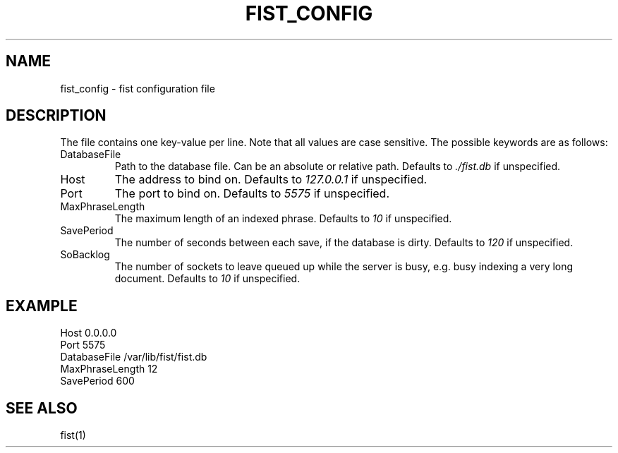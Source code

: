 .TH FIST_CONFIG 5
.SH NAME
fist_config \- fist configuration file
.SH DESCRIPTION
The file contains one key-value per line.
Note that all values are case sensitive.
The possible keywords are as follows:
.TP
DatabaseFile
Path to the database file.
Can be an absolute or relative path.
Defaults to
.I ./fist.db
if unspecified.
.TP
Host
The address to bind on. Defaults to
.I 127.0.0.1
if unspecified.
.TP
Port
The port to bind on. Defaults to
.I 5575
if unspecified.
.TP
MaxPhraseLength
The maximum length of an indexed phrase. Defaults to
.I 10
if unspecified.
.TP
SavePeriod
The number of seconds between each save, if the database is dirty.
Defaults to
.I 120
if unspecified.
.TP
SoBacklog
The number of sockets to leave queued up while the server is busy, e.g. busy indexing a very long document.
Defaults to
.I 10
if unspecified.
.SH EXAMPLE
.EX
Host 0.0.0.0
Port 5575
DatabaseFile /var/lib/fist/fist.db
MaxPhraseLength 12
SavePeriod 600
.EE
.SH SEE ALSO
fist(1)
